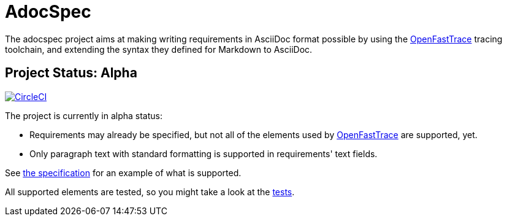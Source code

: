 = AdocSpec
ifdef::env-github[]
:tip-caption: :bulb:
:note-caption: :information_source:
:important-caption: :heavy_exclamation_mark:
:caution-caption: :fire:
:warning-caption: :warning:
endif::[]
:oft: https://github.com/itsallcode/openfasttrace[OpenFastTrace]

The adocspec project aims at making writing requirements in AsciiDoc format
possible by using the {oft} tracing toolchain, and extending the syntax they defined for Markdown to AsciiDoc.

== Project Status: Alpha

image:https://circleci.com/gh/avonengel/adocspec.svg?style=svg["CircleCI", link="https://circleci.com/gh/avonengel/adocspec"]

The project is currently in alpha status:

* Requirements may already be specified, but not all of the elements used by {oft} are supported, yet.
* Only paragraph text with standard formatting is supported in requirements' text fields.

See <<src/docs/asciidoc/spec#,the specification>> for an example of what is supported.

All supported elements are tested, so you might take a look at the
link:src/test/java/com/github/avonengel/adocspec/[tests].
